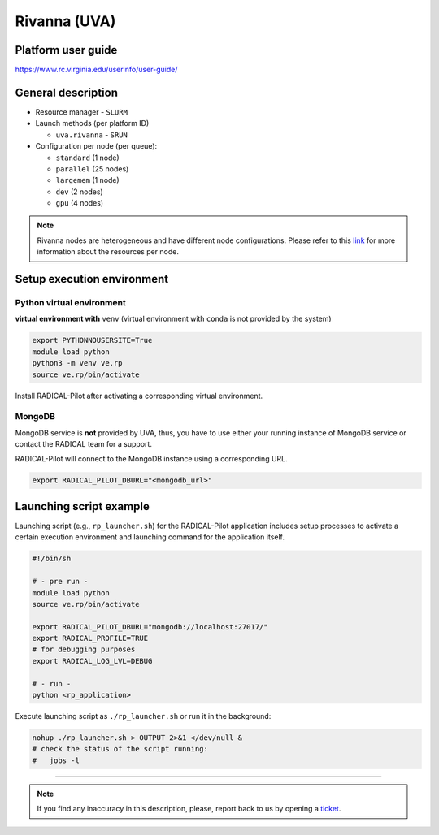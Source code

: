 ====================
Rivanna (UVA)
====================

Platform user guide
===================

https://www.rc.virginia.edu/userinfo/user-guide/

General description
===================

* Resource manager - ``SLURM``
* Launch methods (per platform ID)

  * ``uva.rivanna`` - ``SRUN``

* Configuration per node (per queue):

  * ``standard`` (1 node)

  * ``parallel`` (25 nodes)

  * ``largemem`` (1 node)

  * ``dev`` (2 nodes)

  * ``gpu`` (4 nodes)


.. note::
   Rivanna nodes are heterogeneous and have different node configurations.
   Please refer to this `link <https://www.rc.virginia.edu/userinfo/rivanna/overview/#system-details>`_
   for more information about the resources per node.


Setup execution environment
===========================

Python virtual environment
--------------------------

**virtual environment with** ``venv`` (virtual environment with ``conda`` is
not provided by the system)

.. code-block:: bash

   export PYTHONNOUSERSITE=True
   module load python
   python3 -m venv ve.rp
   source ve.rp/bin/activate

Install RADICAL-Pilot after activating a corresponding virtual environment.

MongoDB
-------

MongoDB service is **not** provided by UVA, thus, you have to use either your
running instance of MongoDB service or contact the RADICAL team for a support.

RADICAL-Pilot will connect to the MongoDB instance using a corresponding URL.

.. code-block:: bash

   export RADICAL_PILOT_DBURL="<mongodb_url>"

Launching script example
========================

Launching script (e.g., ``rp_launcher.sh``) for the RADICAL-Pilot application
includes setup processes to activate a certain execution environment and
launching command for the application itself.

.. code-block:: bash

   #!/bin/sh

   # - pre run -
   module load python
   source ve.rp/bin/activate

   export RADICAL_PILOT_DBURL="mongodb://localhost:27017/"
   export RADICAL_PROFILE=TRUE
   # for debugging purposes
   export RADICAL_LOG_LVL=DEBUG

   # - run -
   python <rp_application>

Execute launching script as ``./rp_launcher.sh`` or run it in the background:

.. code-block:: bash

   nohup ./rp_launcher.sh > OUTPUT 2>&1 </dev/null &
   # check the status of the script running:
   #   jobs -l

=====

.. note::

   If you find any inaccuracy in this description, please, report back to us
   by opening a `ticket <https://github.com/radical-cybertools/radical.pilot/issues>`_.

